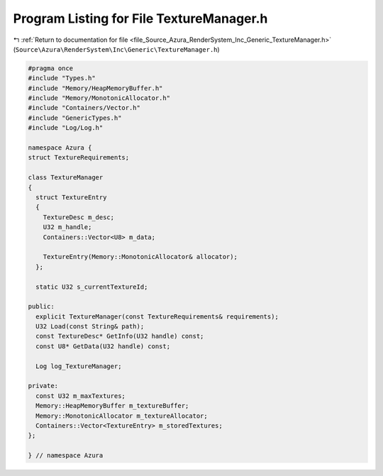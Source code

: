 
.. _program_listing_file_Source_Azura_RenderSystem_Inc_Generic_TextureManager.h:

Program Listing for File TextureManager.h
=========================================

|exhale_lsh| :ref:`Return to documentation for file <file_Source_Azura_RenderSystem_Inc_Generic_TextureManager.h>` (``Source\Azura\RenderSystem\Inc\Generic\TextureManager.h``)

.. |exhale_lsh| unicode:: U+021B0 .. UPWARDS ARROW WITH TIP LEFTWARDS

.. code-block:: cpp

   #pragma once
   #include "Types.h"
   #include "Memory/HeapMemoryBuffer.h"
   #include "Memory/MonotonicAllocator.h"
   #include "Containers/Vector.h"
   #include "GenericTypes.h"
   #include "Log/Log.h"
   
   namespace Azura {
   struct TextureRequirements;
   
   class TextureManager
   {
     struct TextureEntry
     {
       TextureDesc m_desc;
       U32 m_handle;
       Containers::Vector<U8> m_data;
   
       TextureEntry(Memory::MonotonicAllocator& allocator);
     };
   
     static U32 s_currentTextureId;
   
   public:
     explicit TextureManager(const TextureRequirements& requirements);
     U32 Load(const String& path);
     const TextureDesc* GetInfo(U32 handle) const;
     const U8* GetData(U32 handle) const;
   
     Log log_TextureManager;
   
   private:
     const U32 m_maxTextures;
     Memory::HeapMemoryBuffer m_textureBuffer;
     Memory::MonotonicAllocator m_textureAllocator;
     Containers::Vector<TextureEntry> m_storedTextures;
   };
     
   } // namespace Azura
